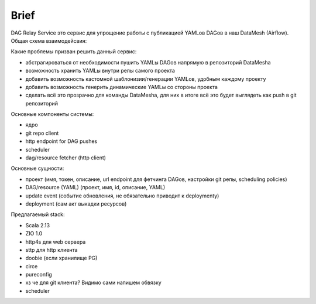 #####
Brief
#####

DAG Relay Service это сервис для упрощение работы с публикацией YAMLов DAGов в наш DataMesh (Airflow).
Общая схема взаимодейсвия: |diagram|

Какие проблемы призван решить данный сервис:

- абстрагироваться от необходимости пушить YAMLы DAGов напрямую в репозиторий DataMeshа
- возможность хранить YAMLы внутри репы самого проекта
- добавить возможность кастомной шаблонизии/генерации YAMLов, удобным каждому проекту
- добавить возможность генерить динамические YAMLы со стороны проекта
- сделать всё это прозрачно для команды DataMeshа, для них в итоге всё это будет выглядеть как push в git репозиторий

Основные компоненты системы: |components|

- ядро
- git repo client
- http endpoint for DAG pushes
- scheduler
- dag/resource fetcher (http client)

Основные сущности:

- проект (имя, токен, описание, url endpoint для фетчинга DAGов, настройки git репы, scheduling policies)
- DAG/resource (YAML) (проект, имя, id, описание, YAML)
- update event (событие обновления, не обязательно приводит к deploymentу)
- deployment (сам акт выкадки ресурсов)

Предлагаемый stack:

- Scala 2.13
- ZIO 1.0
- http4s для web сервера
- sttp для http клиента
- doobie (если хранилище PG)
- circe
- pureconfig
- хз че для git клиента? Видимо сами напишем обвязку
- scheduler

.. |diagram| image:: scheme.png
.. |components| image:: components.png

